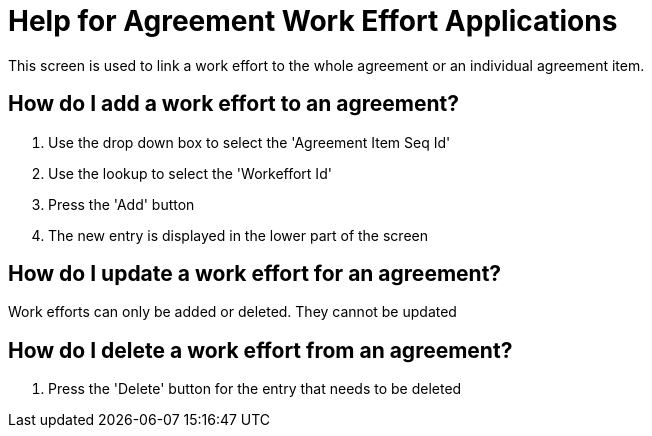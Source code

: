 ////
Licensed to the Apache Software Foundation (ASF) under one
or more contributor license agreements.  See the NOTICE file
distributed with this work for additional information
regarding copyright ownership.  The ASF licenses this file
to you under the Apache License, Version 2.0 (the
"License"); you may not use this file except in compliance
with the License.  You may obtain a copy of the License at

http://www.apache.org/licenses/LICENSE-2.0

Unless required by applicable law or agreed to in writing,
software distributed under the License is distributed on an
"AS IS" BASIS, WITHOUT WARRANTIES OR CONDITIONS OF ANY
KIND, either express or implied.  See the License for the
specific language governing permissions and limitations
under the License.
////

= Help for Agreement Work Effort Applications
This screen is used to link a work effort to the whole agreement or an individual agreement item.

== How do I add a work effort to an agreement?
. Use the drop down box to select the 'Agreement Item Seq Id'
. Use the lookup to select the 'Workeffort Id'
. Press the 'Add' button
. The new entry is displayed in the lower part of the screen


== How do I update a work effort for an agreement?
Work efforts can only be added or deleted.
They cannot be updated

== How do I delete a work effort from an agreement?
. Press the 'Delete' button for the entry that needs to be deleted
